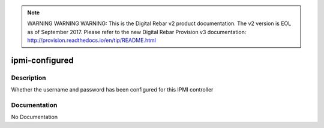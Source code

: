 
.. note:: WARNING WARNING WARNING:  This is the Digital Rebar v2 product documentation.  The v2 version is EOL as of September 2017.  Please refer to the new Digital Rebar Provision v3 documentation:  http:\/\/provision.readthedocs.io\/en\/tip\/README.html

===============
ipmi-configured
===============

Description
===========
Whether the username and password has been configured for this IPMI controller

Documentation
=============

No Documentation
